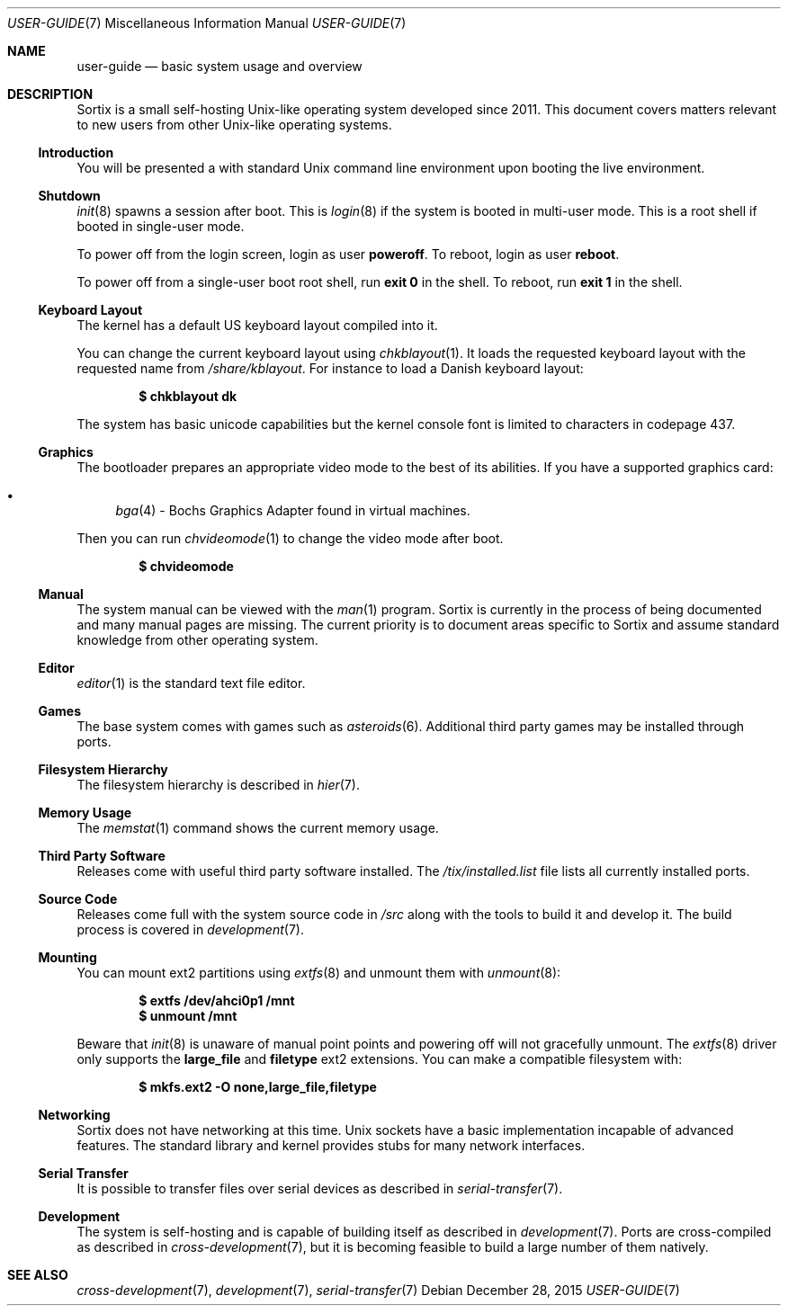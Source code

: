 .Dd $Mdocdate: December 28 2015 $
.Dt USER-GUIDE 7
.Os
.Sh NAME
.Nm user-guide
.Nd basic system usage and overview
.Sh DESCRIPTION
Sortix is a small self-hosting Unix-like operating system developed since 2011.
This document covers matters relevant to new users from other Unix-like
operating systems.
.Ss Introduction
You will be presented a with standard Unix command line environment upon booting
the live environment.
.Ss Shutdown
.Xr init 8
spawns a session after boot.  This is
.Xr login 8
if the system is booted in multi-user mode.  This is a root shell if booted in
single-user mode.
.Pp
To power off from the login screen, login as user
.Sy poweroff .
To reboot, login as user
.Sy reboot .
.Pp
To power off from a single-user boot root shell, run
.Sy exit 0
in the shell. To reboot, run
.Sy exit 1
in the shell.
.Ss Keyboard Layout
The kernel has a default US keyboard layout compiled into it.
.Pp
You can change the current keyboard layout using
.Xr chkblayout 1 .
It loads the requested keyboard layout with the requested name from
.Pa /share/kblayout .
For instance to load a Danish keyboard layout:
.Pp
.Dl $ chkblayout dk
.Pp
The system has basic unicode capabilities but the kernel console font is limited
to characters in codepage 437.
.Ss Graphics
The bootloader prepares an appropriate video mode to the best of its abilities.
If you have a supported graphics card:
.Pp
.Bl -bullet -compact
.It
.Xr bga 4 -
Bochs Graphics Adapter found in virtual machines.
.El
.Pp
Then you can run
.Xr chvideomode 1
to change the video mode after boot.
.Pp
.Dl $ chvideomode
.Ss Manual
The system manual can be viewed with the
.Xr man 1
program.  Sortix is currently in the process of being documented and many manual
pages are missing.  The current priority is to document areas specific to Sortix
and assume standard knowledge from other operating system.
.Ss Editor
.Xr editor 1
is the standard text file editor.
.Ss Games
The base system comes with games such as
.Xr asteroids 6 .
Additional third party games may be installed through ports.
.Ss Filesystem Hierarchy
The filesystem hierarchy is described in
.Xr hier 7 .
.Ss Memory Usage
The
.Xr memstat 1
command shows the current memory usage.
.Ss Third Party Software
Releases come with useful third party software installed. The
.Pa /tix/installed.list
file lists all currently installed ports.
.Ss Source Code
Releases come full with the system source code in
.Pa /src
along with the tools to build it and develop it.  The build
process is covered in
.Xr development 7 .
.Ss Mounting
You can mount ext2 partitions using
.Xr extfs 8
and unmount them with
.Xr unmount 8 :
.Pp
.Dl $ extfs /dev/ahci0p1 /mnt
.Dl $ unmount /mnt
.Pp
Beware that
.Xr init 8
is unaware of manual point points and powering off will not gracefully unmount.
The
.Xr extfs 8
driver only supports the
.Sy large_file
and
.Sy filetype
ext2 extensions.  You can make a compatible filesystem with:
.Pp
.Dl $ mkfs.ext2 -O none,large_file,filetype
.Ss Networking
Sortix does not have networking at this time.  Unix sockets have a basic
implementation incapable of advanced features.  The standard library and
kernel provides stubs for many network interfaces.
.Ss Serial Transfer
It is possible to transfer files over serial devices as described in
.Xr serial-transfer 7 .
.Ss Development
The system is self-hosting and is capable of building itself as described in
.Xr development 7 .
Ports are cross-compiled as described in
.Xr cross-development 7 ,
but it is becoming feasible to build a large number of them natively.
.Sh SEE ALSO
.Xr cross-development 7 ,
.Xr development 7 ,
.Xr serial-transfer 7
